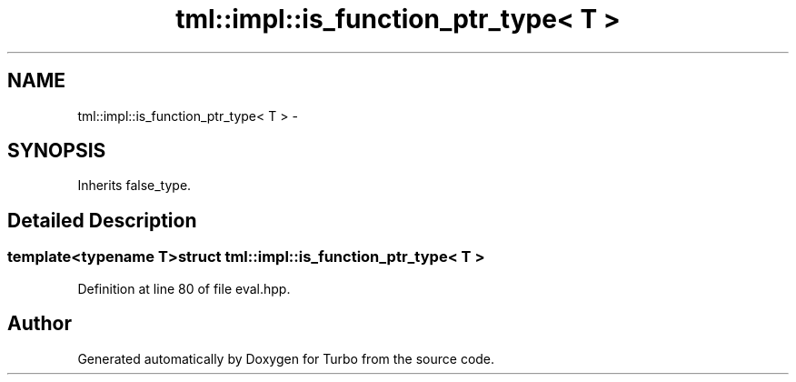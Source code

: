 .TH "tml::impl::is_function_ptr_type< T >" 3 "Fri Aug 22 2014" "Turbo" \" -*- nroff -*-
.ad l
.nh
.SH NAME
tml::impl::is_function_ptr_type< T > \- 
.SH SYNOPSIS
.br
.PP
.PP
Inherits false_type\&.
.SH "Detailed Description"
.PP 

.SS "template<typename T>struct tml::impl::is_function_ptr_type< T >"

.PP
Definition at line 80 of file eval\&.hpp\&.

.SH "Author"
.PP 
Generated automatically by Doxygen for Turbo from the source code\&.

